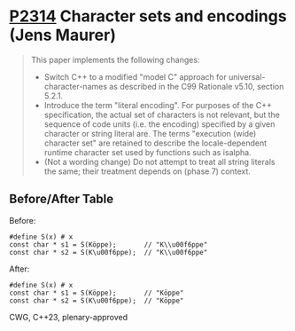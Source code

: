 * [[https://wg21.link/p2314][P2314]] Character sets and encodings (Jens Maurer)
:PROPERTIES:
:CUSTOM_ID: p2314-character-sets-and-encodings-jens-maurer
:END:
#+begin_quote
This paper implements the following changes:
- Switch C++ to a modified "model C" approach for universal-character-names as described in the C99 Rationale v5.10, section 5.2.1.
- Introduce the term "literal encoding". For purposes of the C++ specification, the actual set of characters is not relevant, but the sequence of code units (i.e. the encoding) specified by a given character or string literal are. The terms "execution (wide) character set" are retained to describe the locale-dependent runtime character set used by functions such as isalpha.
- (Not a wording change) Do not attempt to treat all string literals the same; their treatment depends on (phase 7) context.
#+end_quote
** Before/After Table
Before:
#+begin_src c++
#define S(x) # x
const char * s1 = S(Köppe);       // "K\\u00f6ppe"
const char * s2 = S(K\u00f6ppe);  // "K\\u00f6ppe"
#+end_src
After:
#+begin_src c++
#define S(x) # x
const char * s1 = S(Köppe);       // "Köppe"
const char * s2 = S(K\u00f6ppe);  // "Köppe"
#+end_src
CWG, C++23, plenary-approved
